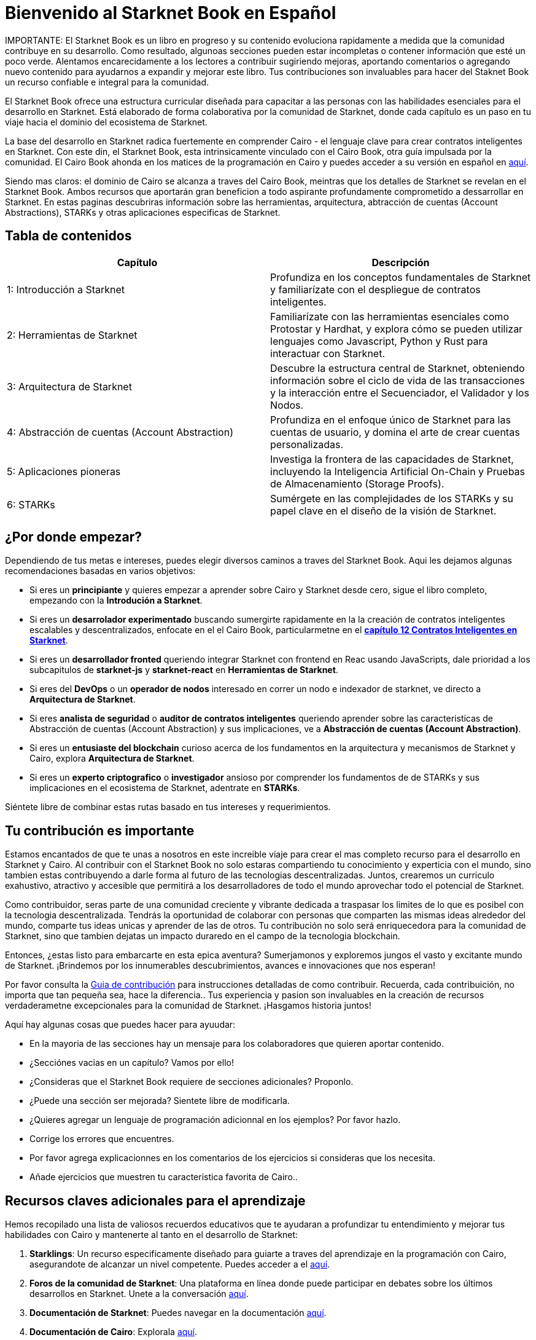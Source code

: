 = Bienvenido al Starknet Book en Español
:navtitle: The Starknet Book (versión español)

====
IMPORTANTE: El Starknet Book es un libro en progreso y su contenido evoluciona rapidamente a medida que la comunidad contribuye en su desarrollo. Como resultado, algunoas secciones pueden estar incompletas o contener información que esté un poco verde. Alentamos encarecidamente a los lectores a contribuir sugiriendo mejoras, aportando comentarios o agregando nuevo contenido para ayudarnos a expandir y mejorar este libro. Tus contribuciones son invaluables para hacer del Staknet Book un recurso confiable e integral para la comunidad. 
====

El Starknet Book ofrece una estructura curricular diseñada para capacitar a las personas con las habilidades esenciales para el desarrollo en Starknet. Está elaborado de forma colaborativa por la comunidad de Starknet, donde cada capítulo es un paso en tu viaje hacia el dominio del ecosistema de Starknet.

La base del desarrollo en Starknet radica fuertemente en comprender Cairo - el lenguaje clave para crear contratos inteligentes en Starknet. Con este din, el Starknet Book, esta  intrinsicamente vinculado con el Cairo Book, otra guía impulsada por la comunidad.  El Cairo Book ahonda en los matices de la programación en Cairo y puedes acceder a su versión en español en https://book.cairo-lang.org/es/[aquí]. 

Siendo mas claros: el dominio de Cairo se alcanza a traves del Cairo Book, meintras que los detalles de Starknet se revelan en el Starknet Book. Ambos recursos que aportarán gran beneficion a todo aspirante profundamente comprometido a dessarrollar en Starknet. En estas paginas descubriras información sobre las herramientas, arquitectura, abtracción de cuentas (Account Abstractions), STARKs y otras aplicaciones especificas de Starknet. 

== Tabla de contenidos

[.chapter-titles]
|===
|Capítulo | Descripción

|1: Introducción a Starknet | Profundiza en los conceptos fundamentales de Starknet y familiarízate con el despliegue de contratos inteligentes.

|2: Herramientas de Starknet | Familiarízate con las herramientas esenciales como Protostar y Hardhat, y explora cómo se pueden utilizar lenguajes como Javascript, Python y Rust para interactuar con Starknet.

|3: Arquitectura de Starknet | Descubre la estructura central de Starknet, obteniendo información sobre el ciclo de vida de las transacciones y la interacción entre el Secuenciador, el Validador y los Nodos.

|4: Abstracción de cuentas (Account Abstraction) | Profundiza en el enfoque único de Starknet para las cuentas de usuario, y domina el arte de crear cuentas personalizadas.

|5: Aplicaciones pioneras | Investiga la frontera de las capacidades de Starknet, incluyendo la Inteligencia Artificial On-Chain y Pruebas de Almacenamiento (Storage Proofs).

|6: STARKs | Sumérgete en las complejidades de los STARKs y su papel clave en el diseño de la visión de Starknet.
|===

== ¿Por donde empezar?

Dependiendo de tus metas e intereses, puedes elegir diversos caminos a traves del Starknet Book. Aqui les dejamos algunas recomendaciones basadas en varios objetivos:

* Si eres un *principiante* y quieres empezar a aprender sobre Cairo y Starknet desde cero, sigue el libro completo, empezando con la *Introdución a Starknet*.

* Si eres un *desarrolador experimentado* buscando sumergirte rapidamente en la la creación de contratos inteligentes escalables y descentralizados, enfocate en el el Cairo Book, particularmetne en el  ((https://book.cairo-lang.org/es/ch99-00-starknet-smart-contracts.html[*capítulo 12 Contratos Inteligentes en Starknet*])). 

* Si eres un *desarrollador fronted* queriendo integrar Starknet con frontend en Reac usando JavaScripts, dale prioridad a los subcapitulos de *starknet-js* y *starknet-react* en *Herramientas de Starknet*.

* Si eres del *DevOps* o un *operador de nodos* interesado en correr un nodo e indexador de starknet, ve directo a *Arquitectura de Starknet*.

* Si eres *analista de seguridad* o *auditor de contratos inteligentes* queriendo aprender sobre las caracteristicas de Abstracción de cuentas (Account Abstraction) y sus implicaciones, ve a *Abstracción de cuentas (Account Abstraction)*.

* Si eres un *entusiaste del blockchain* curioso acerca de los fundamentos en la arquitectura y mecanismos de Starknet y Cairo, explora *Arquitectura de Starknet*.

* Si eres un *experto criptografico* o *investigador* ansioso por comprender los fundamentos de de STARKs y sus implicaciones en el ecosistema de Starknet, adentrate en *STARKs*.

Siéntete libre de combinar estas rutas basado en tus intereses y requerimientos.

== Tu contribución es importante

Estamos encantados de que te unas a nosotros en este increible viaje para crear el mas completo recurso para el desarrollo en Starknet y Cairo. Al contribuir con el Starknet Book no solo estaras compartiendo tu conocimiento y experticia con el mundo, sino tambien estas contribuyendo a darle forma al futuro de las tecnologias descentralizadas. Juntos,  crearemos un curriculo exahustivo, atractivo y accesible que permitirá a los desarrolladores de todo el mundo aprovechar todo el potencial de Starknet.

Como contribuidor, seras parte de una comunidad creciente  y vibrante dedicada a traspasar los limites de lo que es posibel con la tecnologia descentralizada. Tendrás la oportunidad de colaborar con personas que comparten las mismas ideas alrededor del mundo, comparte tus ideas unicas y aprender de las de otros. Tu contribución no solo será enriquecedora para la comunidad de Starknet, sino que tambien dejatas un impacto duraredo en el campo de la tecnologia blockchain.

Entonces, ¿estas listo para embarcarte en esta epica aventura? Sumerjamonos y exploremos jungos el vasto y excitante mundo de Starknet. ¡Brindemos por los innumerables descubrimientos, avances e innovaciones que nos esperan!

Por favor consulta la https://github.com/starknet-edu/starknetbook/blob/main/CONTRIBUTING.adoc[Guia de contribución] para instrucciones detalladas de como contribuir. Recuerda, cada contribuición,  no importa que tan pequeña sea, hace la diferencia.. Tus experiencia y pasion son invaluables en la creación de recursos verdaderametne excepcionales para la comunidad de Starknet. ¡Hasgamos historia juntos! 

Aquí hay algunas cosas que puedes hacer para ayuudar:

* En la mayoria de las secciones hay un mensaje para los colaboradores que quieren aportar contenido.
* ¿Secciónes vacias en un capítulo? Vamos por ello!
* ¿Consideras que el Starknet Book requiere de secciones adicionales? Proponlo.
* ¿Puede una sección ser mejorada? Sientete libre de modificarla.
* ¿Quieres agregar un lenguaje de programación adicionnal en los ejemplos? Por favor hazlo.
* Corrige los errores que encuentres.
* Por favor agrega explicacionnes en los comentarios de los ejercicios si consideras que los necesita.
* Añade ejercicios que muestren tu caracteristica favorita de Cairo..

== Recursos claves adicionales para el aprendizaje

Hemos recopilado una lista de valiosos recuerdos educativos que te ayudaran a profundizar tu entendimiento y mejorar tus habilidades con Cairo y mantenerte al tanto en el desarrollo de Starknet:

1. **Starklings**: Un recurso especificamente diseñado para guiarte a traves del aprendizaje en la programación con Cairo, asegurandote de alcanzar un nivel competente. Puedes acceder a el https://github.com/shramee/starklings-cairo1[aquí].
2. **Foros de la comunidad de Starknet**: Una plataforma en línea donde puede participar en debates sobre los últimos desarrollos en Starknet. Unete a la conversación https://community.starknet.io/[aquí].
3. **Documentación de Starknet**: Puedes navegar en la documentación https://docs.starknet.io/[aquí].
4. **Documentación de Cairo**: Explorala https://www.cairo-lang.org/docs[aquí].
5. **Starknet Developer Telegram (English)**: Una comunidad en ingles para los desarrolladores de Starknet. Esta es una gran plataforma para hacer conexiones, compartir ideas y resolver problemas juntos. Unete a la comunidad de Telegram en ingles  https://t.me/starknetna[aquí].
6. **Starknetes - Desarrollador@s de Starknet Telegram (Español)**: Comunidad enfocada en la enseñanza en español del ecosistema StarkNet. Unete a Telegram en español https://t.me/starknet_es[aquí]

== Autores del Starknet Book ✨

Extendemos nuestros mas sinceros agradecimientos a aquellos excepcionales individuos que han hecho contribuciones invaluables al Starknet Book:

[cols="5*"]
|===
a|
image::https://avatars.githubusercontent.com/u/16685321?v=4&s=100[width=100, link="https://github.com/drspacemn"]
Dr Spaceman +
a|
image::https://avatars.githubusercontent.com/u/113911244?v=4&s=100[width=100, link="https://github.com/JameStark"]
James Stark +
a|
image::https://avatars.githubusercontent.com/u/4755430?v=4&s=100[width=100, link="https://github.com/omarespejel"]
Omar Espejel +
a|
image::https://avatars.githubusercontent.com/u/27683905?v=4&s=100[width=100, link="https://github.com/gyan0890"]
Gyan +
a|
image::https://avatars.githubusercontent.com/u/22731646?v=4&s=100[width=100, link="https://github.com/l-henri"]
Henri +
a|
image::https://avatars.githubusercontent.com/u/2279046?v=4&s=100[width=100, link="https://github.com/barretodavid"]
David Barreto +
a|
image::https://avatars.githubusercontent.com/u/30735581?v=4&s=100[width=100, link="https://github.com/remedcu"]
Remedcu +
a|
image::https://avatars.githubusercontent.com/u/73983677?v=4&s=100[width=100, link="https://github.com/omahs"]
Omahs +
a|
image::https://avatars.githubusercontent.com/u/70894690?v=4&s=100[width=100, link="https://github.com/LucasLvy"]
Lucas @ Starkware +
a|
image::https://avatars.githubusercontent.com/u/33158502?v=4&s=100[width=100, link="https://github.com/qd-qd"]
Qd-Qd +
a|
image::https://avatars.githubusercontent.com/u/12909374?v=4&s=100[width=100, link="https://github.com/oboulant"]
Oboulant +
a|
image::https://avatars.githubusercontent.com/u/63842643?v=4&s=100[width=100, link="https://github.com/codeWhizperer"]
Code Whizperer +
a|
image::https://avatars.githubusercontent.com/u/2437994?v=4&s=100[width=100, link="https://github.com/avimak"]
Avi Mak +
a|
image::https://avatars.githubusercontent.com/u/36516516?v=4&s=100[width=100, link="https://github.com/robertkodra"]
Robert Kodra +
a|
image::https://avatars.githubusercontent.com/u/49245208?v=4&s=100[width=100, link="https://github.com/SupremeSingh"]
Manmit Singh +
a|
image::https://avatars.githubusercontent.com/u/85268534?v=4&s=100[width=100, link="https://github.com/LvisWang"]
Lvis Wang +
a|
image::https://avatars.githubusercontent.com/u/98833290?v=4&s=100[width=100, link="https://github.com/leablock"]
Leablock + 
a|
image::https://avatars.githubusercontent.com/u/113949669?v=4&s=100[width=100, link="https://github.com/cliraa"]
Carlos Lira + 
a|
image::https://avatars.githubusercontent.com/u/21693926?v=4&s=100[width=100, link="https://github.com/ArturVargas"]
Artur Vargas + 
a| 
image::https://avatars.githubusercontent.com/u/126797224?v=4&s=100[width=100, link="https://github.com/lorcan-codes"]
Lorcan-codes + 
a|
image::https://avatars.githubusercontent.com/u/117481421?v=4&s=100[width=100, link="https://github.com/devnet0x"]
Devnet0x +
a|
image::https://avatars.githubusercontent.com/u/2848732?v=4&s=100[width=100, link="https://github.com/ivpavici"]
Ivan Pavičić +
a|
image::https://avatars.githubusercontent.com/u/67330943?v=4&s=100[width=100, link="https://github.com/RaphaelNdonga"]
Raphael Ndonga + 
a|
image::https://avatars.githubusercontent.com/u/114395459?v=4&s=100[width=100, link="https://github.com/0xAsten"]
Asten +
a|
image::https://avatars.githubusercontent.com/u/35219743?v=4&s=100[width=100, link="https://github.com/trangnv"]
Trangnv +
a|
image::https://avatars.githubusercontent.com/u/102651969?v=4&s=100[width=100, link="https://github.com/0xKubitus"]
0xKubitus + 
a|
image::https://avatars.githubusercontent.com/u/12902455?v=4&s=100[width=100, link="https://github.com/EvolveArt"]
Evolve Art +
a|
image::https://avatars.githubusercontent.com/u/112663528?v=4&s=100[width=100, link="https://github.com/Nadai2010"]
Nadai +
a|
image::https://avatars.githubusercontent.com/u/30095502?v=4&s=100[width=100, link="https://github.com/prix0007"]
Prince Anuragi +
a|
image::https://avatars.githubusercontent.com/u/876976?v=4&s=100[width=100, link="https://github.com/ccolorado"]
Ccolorado +
a|
image::https://avatars.githubusercontent.com/u/95504156?v=4&s=100[width=100, link="https://github.com/die-h"]
Diego Hermida +
a|
image::https://avatars.githubusercontent.com/u/105909776?v=4&s=100[width=100, link="https://github.com/0x180db"]
0x180db +
a|
image::https://avatars.githubusercontent.com/u/11048263?v=4&s=100[width=100, link="https://github.com/shramee"]
Shramee Srivastav +
a|
image::https://avatars.githubusercontent.com/u/31094102?v=4&s=100[width=100, link="https://github.com/tranhoaison"]
Santala +
a|
image::https://avatars.githubusercontent.com/u/13951843?v=4&s=100[width=100, link="https://github.com/satyambnsal"]
Satyam Bansal +
a|
image::https://avatars.githubusercontent.com/u/25623039?v=4&s=100[width=100, link="https://github.com/zediogoviana"]
Zé Diogo + 
a|
image::https://avatars.githubusercontent.com/u/106890011?v=4&s=100[width=100, link="https://github.com/Pikkuherkko"]
Pikkuherkko +
a|
image::https://avatars.githubusercontent.com/u/2940022?v=4&s=100[width=100, link="https://github.com/DavideSilva"]
Davide Silva + 
a|
image::https://avatars.githubusercontent.com/u/22482966?v=4&s=100[width=100, link="https://github.com/leapalazzolo"]
Leapalazzolo +
a|
image::https://avatars.githubusercontent.com/u/65915812?v=4&s=100[width=100, link="https://github.com/keivinonline"]
Keivin +
a|
image::https://avatars.githubusercontent.com/u/87354252?v=4&s=100[width=100, link="https://github.com/lambda-0x"]
lambda-0x +
a|
image::https://avatars.githubusercontent.com/u/22297601?v=4&s=100[width=100, link="https://github.com/davelange"]
David Lange
a|
image::https://avatars.githubusercontent.com/u/46480795?v=4&s=100[width=100, link="https://github.com/0xlny"]
0xlenny 
a|
image::https://avatars.githubusercontent.com/u/125185051?v=4&s=100[width=100, link="https://github.com/LandauRaz"]
razlandau
a|
image::https://avatars.githubusercontent.com/u/24778804?v=4&s=100[width=100, link="https://github.com/neelkamath"]
neelkamath
a|
image::https://avatars.githubusercontent.com/u/75367288?v=4&s=100[width=100, link="https://github.com/Brivan-26"]
Mohamed Abdessamed
a|
image::https://avatars.githubusercontent.com/u/18651846?v=4&s=100[width=100, link="https://github.com/wenzhenxiang"]
xiang
a|
image::https://avatars.githubusercontent.com/u/39279277?v=4&s=100[width=100, link="https://github.com/stoobie"]
Steve Goodman
a|
image::https://avatars.githubusercontent.com/u/22782504?v=4&s=100[width=100, link="https://github.com/gianmarcoalarcon"]
GianMarco
a|
a|
|===
